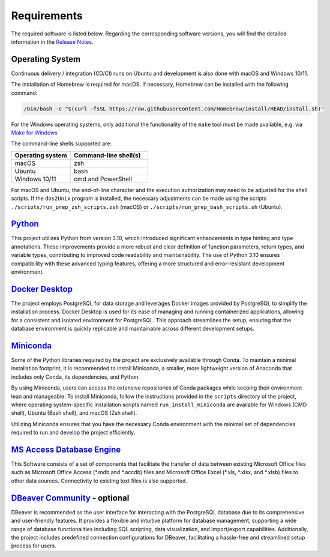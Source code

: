 Requirements
============

The required software is listed below.
Regarding the corresponding software versions, you will find the detailed information in the
`Release Notes <https://github.com/io-aero/io-template-app/blob/main/docs/release_notes.md>`__\.

Operating System
------------------

Continuous delivery / integration (CD/CI) runs on Ubuntu and development is also done with macOS and Windows 10/11.

The installation of Homebrew is required for macOS. If necessary, Homebrew can be installed with the following command:

.. code-block::

   /bin/bash -c "$(curl -fsSL https://raw.githubusercontent.com/Homebrew/install/HEAD/install.sh)"

For the Windows operating systems, only additional the functionality of the ``make`` tool must be made available, e.g. via
`Make for Windows <http://gnuwin32.sourceforge.net/packages/make.htm>`__\

The command-line shells supported are:

.. list-table::
   :widths: 16 21
   :header-rows: 1

   * - Operating system
     - Command-line shell(s)
   * - macOS
     - zsh
   * - Ubuntu
     - bash
   * - Windows 10/11
     - cmd and PowerShell

For macOS and Ubuntu, the end-of-line character and the execution authorization may need to be adjusted for the shell scripts.
If the ``dos2Unix`` program is installed, the necessary adjustments can be made using the scripts ``./scripts/run_prep_zsh_scripts.zsh`` (macOS) or ``./scripts/run_prep_bash_scripts.sh`` (Ubuntu).

`Python <https://docs.python.org/3/whatsnew/3.11.html>`__\
----------------------------------------------------------

This project utilizes Python from version 3.10, which introduced significant enhancements in type hinting and type annotations.
These improvements provide a more robust and clear definition of function parameters, return types, and variable types, contributing to improved code readability and maintainability.
The use of Python 3.10 ensures compatibility with these advanced typing features, offering a more structured and error-resistant development environment.

`Docker Desktop <https://www.docker.com/products/docker-desktop/>`__\
---------------------------------------------------------------------

The project employs PostgreSQL for data storage and leverages Docker images provided by PostgreSQL to simplify the installation process.
Docker Desktop is used for its ease of managing and running containerized applications, allowing for a consistent and isolated environment for PostgreSQL.
This approach streamlines the setup, ensuring that the database environment is quickly replicable and maintainable across different development setups.

`Miniconda <https://docs.conda.io/projects/miniconda/en/latest/>`__\
--------------------------------------------------------------------

Some of the Python libraries required by the project are exclusively available through Conda. To maintain a minimal installation footprint, it is recommended to install Miniconda, a smaller, more lightweight version of Anaconda that includes only Conda, its dependencies, and Python.

By using Miniconda, users can access the extensive repositories of Conda packages while keeping their environment lean and manageable. To install Miniconda, follow the instructions provided in the ``scripts`` directory of the project, where operating system-specific installation scripts named ``run_install_miniconda`` are available for Windows (CMD shell), Ubuntu (Bash shell), and macOS (Zsh shell).

Utilizing Miniconda ensures that you have the necessary Conda environment with the minimal set of dependencies required to run and develop the project efficiently.

`MS Access Database Engine <https://www.microsoft.com/en-us/download/details.aspx?id=54920>`__\
-----------------------------------------------------------------------------------------------

This Software consists of a set of components that facilitate the transfer of data between existing Microsoft Office files such as Microsoft Office Access (\*.mdb and \*.accdb) files and Microsoft Office Excel (\*.xls, \*.xlsx, and \*.xlsb) files to other data sources.
Connectivity to existing text files is also supported.

`DBeaver Community <https://dbeaver.io>`__\  - optional
-------------------------------------------------------

DBeaver is recommended as the user interface for interacting with the PostgreSQL database due to its comprehensive and user-friendly features.
It provides a flexible and intuitive platform for database management, supporting a wide range of database functionalities including SQL scripting, data visualization, and import/export capabilities.
Additionally, the project includes predefined connection configurations for DBeaver, facilitating a hassle-free and streamlined setup process for users.
